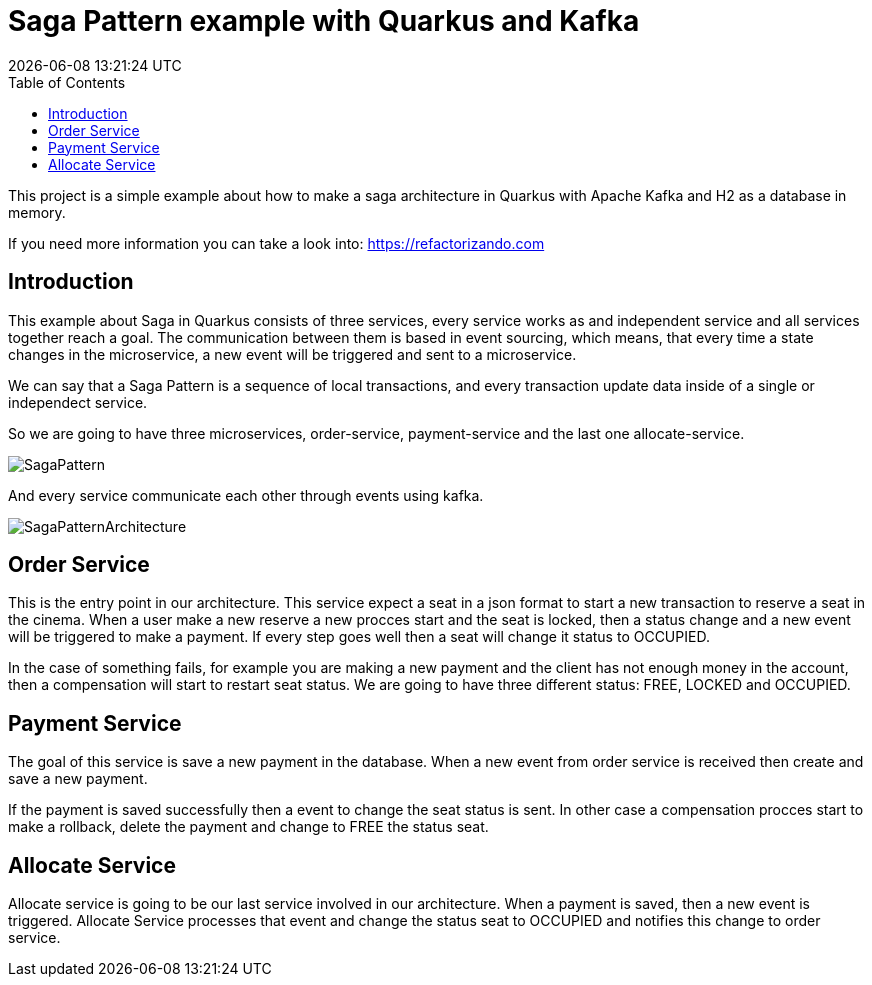 = Saga Pattern example with Quarkus and Kafka =
{localdatetime}
:toc:
:doctype: book
:docinfo:


This project is a simple example about how to make a saga architecture in Quarkus with Apache Kafka and H2 as a database in memory.


If you need more information you can take a look into: https://refactorizando.com

== Introduction

This example about Saga in Quarkus consists of three services, every service works as and independent service and all services together reach a goal. The communication between them is based in event sourcing, which means, that every time a state changes in the microservice, a new event will be triggered and sent to a microservice. 


We can say that a Saga Pattern is a sequence of local transactions, and every transaction update data inside of a single or independect service. 


So we are going to have three microservices, order-service, payment-service and the last one allocate-service.

image::SagaPattern.png[]


And every service communicate each other through events using kafka.

image::SagaPatternArchitecture.png[]


== Order Service

This is the entry point in our architecture. This service expect a seat in a json format to start a new transaction to reserve a seat in the cinema. When a user make a new reserve a new procces start 
and the seat is locked, then a status change and a new event will be triggered to make a payment. If every step goes well then a seat will change it status to OCCUPIED.

In the case of something fails, for example you are making a new payment and the client has not enough money in the account, then a compensation will start to restart  seat status. We are going to have three different status: FREE, LOCKED and OCCUPIED. 

 

== Payment Service

The goal of this service is save a new payment in the database. When a new event from order service is received then create and save a new payment. 

If the payment is saved successfully then a event to change the seat status is sent. In other case a compensation procces start to make a rollback, delete the payment and change to FREE the status seat.


== Allocate Service

Allocate service is going to be our last service involved in our architecture. When a payment is saved, then a new event is triggered. Allocate Service processes that event and change the status seat to OCCUPIED and notifies this change to order service.

